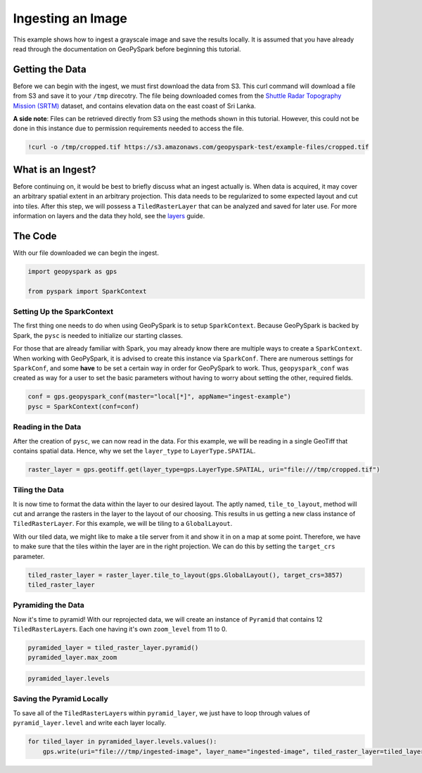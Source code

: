 
Ingesting an Image
==================

This example shows how to ingest a grayscale image and save the results
locally. It is assumed that you have already read through the
documentation on GeoPySpark before beginning this tutorial.

Getting the Data
----------------

Before we can begin with the ingest, we must first download the data
from S3. This curl command will download a file from S3 and save it to
your ``/tmp`` direcotry. The file being downloaded comes from the
`Shuttle Radar Topography Mission
(SRTM) <https://www2.jpl.nasa.gov/srtm/index.html>`__ dataset, and
contains elevation data on the east coast of Sri Lanka.

**A side note**: Files can be retrieved directly from S3 using the
methods shown in this tutorial. However, this could not be done in this
instance due to permission requirements needed to access the file.

.. code:: python3

    !curl -o /tmp/cropped.tif https://s3.amazonaws.com/geopyspark-test/example-files/cropped.tif

What is an Ingest?
------------------

Before continuing on, it would be best to briefly discuss what an ingest
actually is. When data is acquired, it may cover an arbitrary spatial
extent in an arbitrary projection. This data needs to be regularized to
some expected layout and cut into tiles. After this step, we will
possess a ``TiledRasterLayer`` that can be analyzed and saved for later
use. For more information on layers and the data they hold, see the
`layers <layers.ipynb>`__ guide.

The Code
--------

With our file downloaded we can begin the ingest.

.. code:: python3

    import geopyspark as gps
    
    from pyspark import SparkContext

Setting Up the SparkContext
~~~~~~~~~~~~~~~~~~~~~~~~~~~

The first thing one needs to do when using GeoPySpark is to setup
``SparkContext``. Because GeoPySpark is backed by Spark, the ``pysc`` is
needed to initialize our starting classes.

For those that are already familiar with Spark, you may already know
there are multiple ways to create a ``SparkContext``. When working with
GeoPySpark, it is advised to create this instance via ``SparkConf``.
There are numerous settings for ``SparkConf``, and some **have** to be
set a certain way in order for GeoPySpark to work. Thus,
``geopyspark_conf`` was created as way for a user to set the basic
parameters without having to worry about setting the other, required
fields.

.. code:: python3

    conf = gps.geopyspark_conf(master="local[*]", appName="ingest-example")
    pysc = SparkContext(conf=conf)

Reading in the Data
~~~~~~~~~~~~~~~~~~~

After the creation of ``pysc``, we can now read in the data. For this
example, we will be reading in a single GeoTiff that contains spatial
data. Hence, why we set the ``layer_type`` to ``LayerType.SPATIAL``.

.. code:: python3

    raster_layer = gps.geotiff.get(layer_type=gps.LayerType.SPATIAL, uri="file:///tmp/cropped.tif")

Tiling the Data
~~~~~~~~~~~~~~~

It is now time to format the data within the layer to our desired
layout. The aptly named, ``tile_to_layout``, method will cut and arrange
the rasters in the layer to the layout of our choosing. This results in
us getting a new class instance of ``TiledRasterLayer``. For this
example, we will be tiling to a ``GlobalLayout``.

With our tiled data, we might like to make a tile server from it and
show it in on a map at some point. Therefore, we have to make sure that
the tiles within the layer are in the right projection. We can do this
by setting the ``target_crs`` parameter.

.. code:: python3

    tiled_raster_layer = raster_layer.tile_to_layout(gps.GlobalLayout(), target_crs=3857)
    tiled_raster_layer

Pyramiding the Data
~~~~~~~~~~~~~~~~~~~

Now it's time to pyramid! With our reprojected data, we will create an
instance of ``Pyramid`` that contains 12 ``TiledRasterLayer``\ s. Each
one having it's own ``zoom_level`` from 11 to 0.

.. code:: python3

    pyramided_layer = tiled_raster_layer.pyramid()
    pyramided_layer.max_zoom

.. code:: python3

    pyramided_layer.levels

Saving the Pyramid Locally
~~~~~~~~~~~~~~~~~~~~~~~~~~

To save all of the ``TiledRasterLayer``\ s within ``pyramid_layer``, we
just have to loop through values of ``pyramid_layer.level`` and write
each layer locally.

.. code:: python3

    for tiled_layer in pyramided_layer.levels.values():
        gps.write(uri="file:///tmp/ingested-image", layer_name="ingested-image", tiled_raster_layer=tiled_layer)
